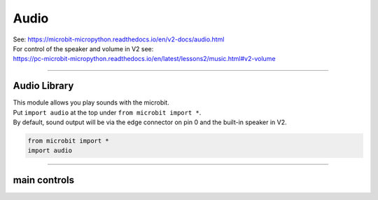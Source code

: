 ==========================
Audio
==========================

| See: https://microbit-micropython.readthedocs.io/en/v2-docs/audio.html
| For control of the speaker and volume in V2 see: 
| https://pc-microbit-micropython.readthedocs.io/en/latest/lessons2/music.html#v2-volume

----

Audio Library
----------------------------------------

.. py:module:: audio

| This module allows you play sounds with the microbit.
| Put ``import audio`` at the top under ``from microbit import *``.
| By default, sound output will be via the edge connector on pin 0 and the built-in speaker in V2.

.. code-block:: python

    from microbit import *
    import audio

----

main controls
---------------

.. py:function:: play(source, wait=True, pin=pin0)

    | Play the source of the sound.
    | ``source`` can be a **built-in sound** or a **sound effect**, or an iterable of sound effects, created via the audio.SoundEffect() class, or an iterable of **AudioFrame** elements.
    | If **wait** is ``True``, this function will block until the source has been completely played.
    | **pin** is on optional argument to specify the output pin with default of ``pin0``. Use ``pin=None`` to make no sound.


.. py:function:: is_playing()

    Returns ``True`` if audio is playing, otherwise returns ``False``.

.. py:function:: stop()

    Stops all audio playback. This would be useful if ``wait=False`` such that the sound playing is non blocking. 
